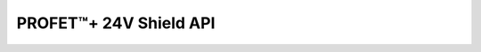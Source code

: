 PROFET\ |trade|\ + 24V Shield API
---------------------------------

.. |trade|    unicode:: U+2122 .. TRADEMARK SIGN